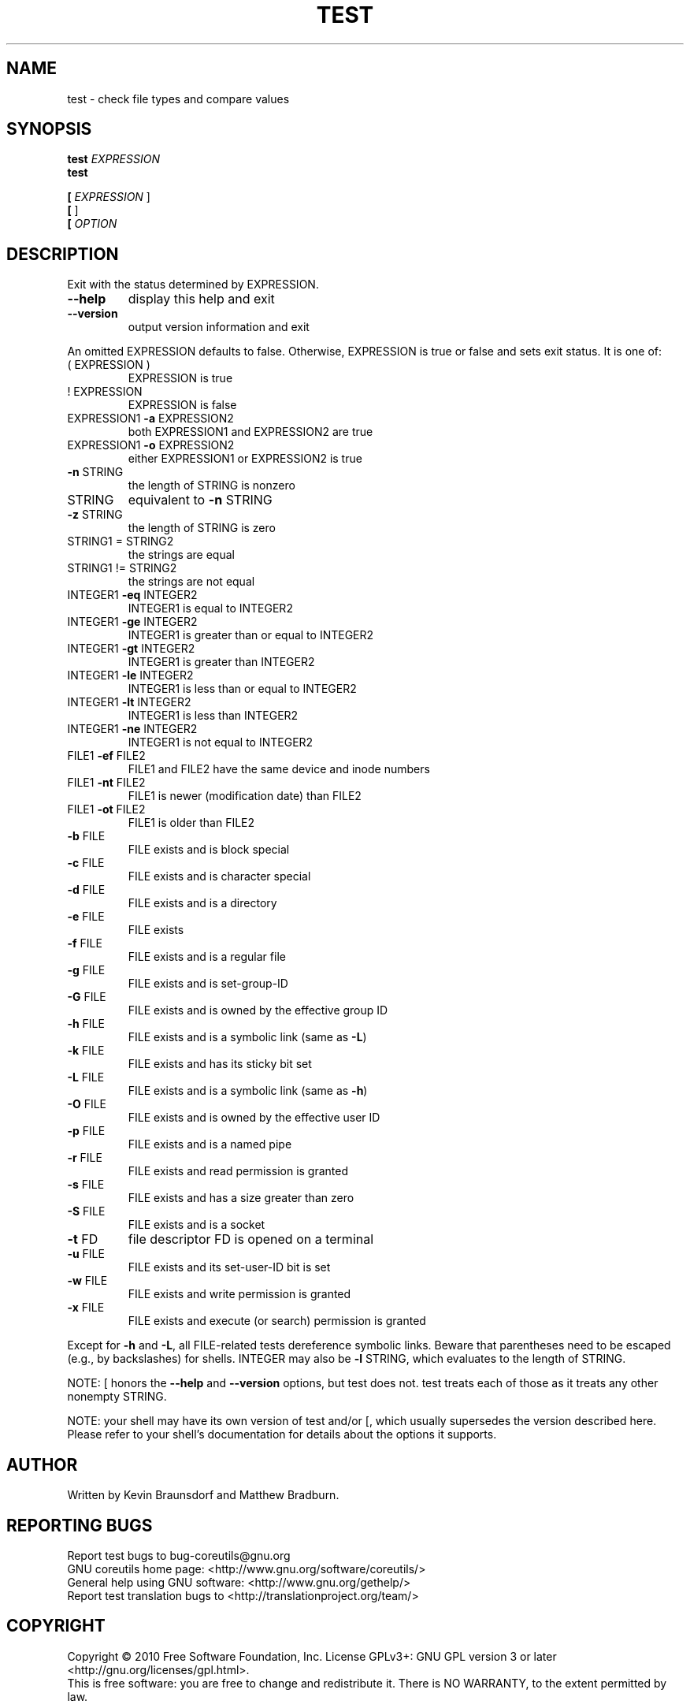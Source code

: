 .\" DO NOT MODIFY THIS FILE!  It was generated by help2man 1.35.
.TH TEST "1" "October 2010" "GNU coreutils 8.6" "User Commands"
.SH NAME
test \- check file types and compare values
.SH SYNOPSIS
.B test
\fIEXPRESSION\fR
.br
.B test

.br
.B [
\fIEXPRESSION \fR]
.br
.B [
]
.br
.B [
\fIOPTION\fR
.SH DESCRIPTION
.\" Add any additional description here
.PP
Exit with the status determined by EXPRESSION.
.TP
\fB\-\-help\fR
display this help and exit
.TP
\fB\-\-version\fR
output version information and exit
.PP
An omitted EXPRESSION defaults to false.  Otherwise,
EXPRESSION is true or false and sets exit status.  It is one of:
.TP
( EXPRESSION )
EXPRESSION is true
.TP
! EXPRESSION
EXPRESSION is false
.TP
EXPRESSION1 \fB\-a\fR EXPRESSION2
both EXPRESSION1 and EXPRESSION2 are true
.TP
EXPRESSION1 \fB\-o\fR EXPRESSION2
either EXPRESSION1 or EXPRESSION2 is true
.TP
\fB\-n\fR STRING
the length of STRING is nonzero
.TP
STRING
equivalent to \fB\-n\fR STRING
.TP
\fB\-z\fR STRING
the length of STRING is zero
.TP
STRING1 = STRING2
the strings are equal
.TP
STRING1 != STRING2
the strings are not equal
.TP
INTEGER1 \fB\-eq\fR INTEGER2
INTEGER1 is equal to INTEGER2
.TP
INTEGER1 \fB\-ge\fR INTEGER2
INTEGER1 is greater than or equal to INTEGER2
.TP
INTEGER1 \fB\-gt\fR INTEGER2
INTEGER1 is greater than INTEGER2
.TP
INTEGER1 \fB\-le\fR INTEGER2
INTEGER1 is less than or equal to INTEGER2
.TP
INTEGER1 \fB\-lt\fR INTEGER2
INTEGER1 is less than INTEGER2
.TP
INTEGER1 \fB\-ne\fR INTEGER2
INTEGER1 is not equal to INTEGER2
.TP
FILE1 \fB\-ef\fR FILE2
FILE1 and FILE2 have the same device and inode numbers
.TP
FILE1 \fB\-nt\fR FILE2
FILE1 is newer (modification date) than FILE2
.TP
FILE1 \fB\-ot\fR FILE2
FILE1 is older than FILE2
.TP
\fB\-b\fR FILE
FILE exists and is block special
.TP
\fB\-c\fR FILE
FILE exists and is character special
.TP
\fB\-d\fR FILE
FILE exists and is a directory
.TP
\fB\-e\fR FILE
FILE exists
.TP
\fB\-f\fR FILE
FILE exists and is a regular file
.TP
\fB\-g\fR FILE
FILE exists and is set\-group\-ID
.TP
\fB\-G\fR FILE
FILE exists and is owned by the effective group ID
.TP
\fB\-h\fR FILE
FILE exists and is a symbolic link (same as \fB\-L\fR)
.TP
\fB\-k\fR FILE
FILE exists and has its sticky bit set
.TP
\fB\-L\fR FILE
FILE exists and is a symbolic link (same as \fB\-h\fR)
.TP
\fB\-O\fR FILE
FILE exists and is owned by the effective user ID
.TP
\fB\-p\fR FILE
FILE exists and is a named pipe
.TP
\fB\-r\fR FILE
FILE exists and read permission is granted
.TP
\fB\-s\fR FILE
FILE exists and has a size greater than zero
.TP
\fB\-S\fR FILE
FILE exists and is a socket
.TP
\fB\-t\fR FD
file descriptor FD is opened on a terminal
.TP
\fB\-u\fR FILE
FILE exists and its set\-user\-ID bit is set
.TP
\fB\-w\fR FILE
FILE exists and write permission is granted
.TP
\fB\-x\fR FILE
FILE exists and execute (or search) permission is granted
.PP
Except for \fB\-h\fR and \fB\-L\fR, all FILE\-related tests dereference symbolic links.
Beware that parentheses need to be escaped (e.g., by backslashes) for shells.
INTEGER may also be \fB\-l\fR STRING, which evaluates to the length of STRING.
.PP
NOTE: [ honors the \fB\-\-help\fR and \fB\-\-version\fR options, but test does not.
test treats each of those as it treats any other nonempty STRING.
.PP
NOTE: your shell may have its own version of test and/or [, which usually supersedes
the version described here.  Please refer to your shell's documentation
for details about the options it supports.
.SH AUTHOR
Written by Kevin Braunsdorf and Matthew Bradburn.
.SH "REPORTING BUGS"
Report test bugs to bug\-coreutils@gnu.org
.br
GNU coreutils home page: <http://www.gnu.org/software/coreutils/>
.br
General help using GNU software: <http://www.gnu.org/gethelp/>
.br
Report test translation bugs to <http://translationproject.org/team/>
.SH COPYRIGHT
Copyright \(co 2010 Free Software Foundation, Inc.
License GPLv3+: GNU GPL version 3 or later <http://gnu.org/licenses/gpl.html>.
.br
This is free software: you are free to change and redistribute it.
There is NO WARRANTY, to the extent permitted by law.
.SH "SEE ALSO"
The full documentation for
.B test
is maintained as a Texinfo manual.  If the
.B info
and
.B test
programs are properly installed at your site, the command
.IP
.B info coreutils \(aqtest invocation\(aq
.PP
should give you access to the complete manual.
